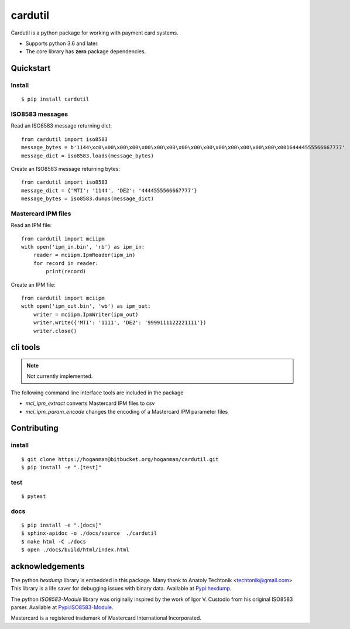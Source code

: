 cardutil
========
Cardutil is a python package for working with payment card systems.

* Supports python 3.6 and later.
* The core library has **zero** package dependencies.

.. image:: https://img.shields.io/pypi/l/mciutil.svg |
.. image:: https://img.shields.io/pypi/v/mciutil.svg |
.. image:: https://img.shields.io/pypi/wheel/cardutil.svg |
.. image:: https://img.shields.io/pypi/implementation/cardutil.svg |
.. image:: https://img.shields.io/pypi/status/cardutil.svg |
.. image:: https://img.shields.io/pypi/dm/cardutil.svg |
.. image:: https://img.shields.io/pypi/pyversions/cardutil.svg

Quickstart
----------
Install
~~~~~~~
::

    $ pip install cardutil

ISO8583 messages
~~~~~~~~~~~~~~~~
Read an ISO8583 message returning dict::

    from cardutil import iso8583
    message_bytes = b'1144\xc0\x00\x00\x00\x00\x00\x00\x00\x00\x00\x00\x00\x00\x00\x00\x00164444555566667777'
    message_dict = iso8583.loads(message_bytes)

Create an ISO8583 message returning bytes::

    from cardutil import iso8583
    message_dict = {'MTI': '1144', 'DE2': '4444555566667777'}
    message_bytes = iso8583.dumps(message_dict)

Mastercard IPM files
~~~~~~~~~~~~~~~~~~~~
Read an IPM file::

    from cardutil import mciipm
    with open('ipm_in.bin', 'rb') as ipm_in:
        reader = mciipm.IpmReader(ipm_in)
        for record in reader:
            print(record)

Create an IPM file::

    from cardutil import mciipm
    with open('ipm_out.bin', 'wb') as ipm_out:
        writer = mciipm.IpmWriter(ipm_out)
        writer.write({'MTI': '1111', 'DE2': '9999111122221111'})
        writer.close()

cli tools
---------
.. note:: Not currently implemented.

The following command line interface tools are included in the package

* `mci_ipm_extract` converts Mastercard IPM files to csv
* `mci_ipm_param_encode` changes the encoding of a Mastercard IPM parameter files


Contributing
------------

install
~~~~~~~

::

    $ git clone https://hoganman@bitbucket.org/hoganman/cardutil.git
    $ pip install -e ".[test]"

test
~~~~

::

    $ pytest
    
docs
~~~~

::

    $ pip install -e ".[docs]"
    $ sphinx-apidoc -o ./docs/source  ./cardutil 
    $ make html -C ./docs
    $ open ./docs/build/html/index.html 


acknowledgements
----------------
The python `hexdump` library is embedded in this package. Many thank to Anatoly Techtonik <techtonik@gmail.com>
This library is a life saver for debugging issues with binary data.
Available at `Pypi:hexdump <https://pypi.org/project/hexdump/>`_.

The python `ISO8583-Module` library was originally inspired by the work of Igor V. Custodio from his
original ISO8583 parser. Available at `Pypi:ISO8583-Module <https://pypi.org/project/ISO8583-Module/>`_.

Mastercard is a registered trademark of Mastercard International Incorporated.


